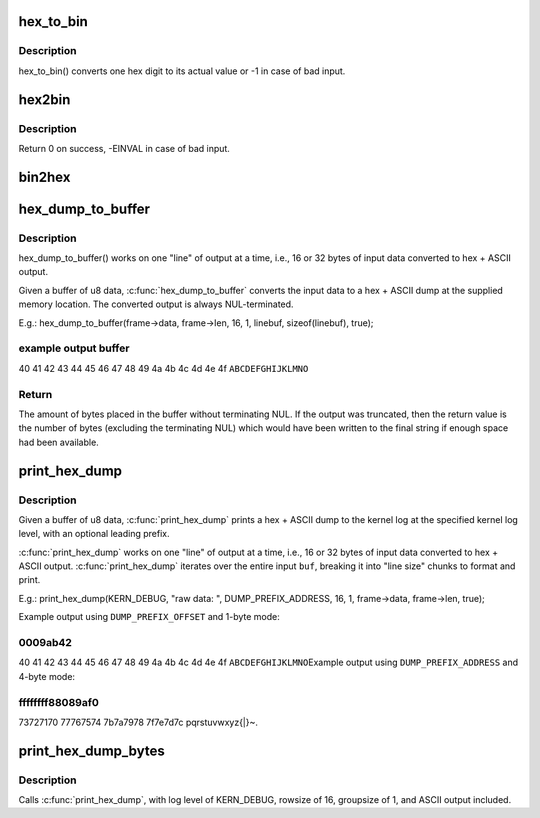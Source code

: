 .. -*- coding: utf-8; mode: rst -*-
.. src-file: lib/hexdump.c

.. _`hex_to_bin`:

hex_to_bin
==========

.. c:function:: int hex_to_bin(char ch)

    convert a hex digit to its real value

    :param char ch:
        ascii character represents hex digit

.. _`hex_to_bin.description`:

Description
-----------

hex_to_bin() converts one hex digit to its actual value or -1 in case of bad
input.

.. _`hex2bin`:

hex2bin
=======

.. c:function:: int hex2bin(u8 *dst, const char *src, size_t count)

    convert an ascii hexadecimal string to its binary representation

    :param u8 \*dst:
        binary result

    :param const char \*src:
        ascii hexadecimal string

    :param size_t count:
        result length

.. _`hex2bin.description`:

Description
-----------

Return 0 on success, -EINVAL in case of bad input.

.. _`bin2hex`:

bin2hex
=======

.. c:function:: char *bin2hex(char *dst, const void *src, size_t count)

    convert binary data to an ascii hexadecimal string

    :param char \*dst:
        ascii hexadecimal result

    :param const void \*src:
        binary data

    :param size_t count:
        binary data length

.. _`hex_dump_to_buffer`:

hex_dump_to_buffer
==================

.. c:function:: int hex_dump_to_buffer(const void *buf, size_t len, int rowsize, int groupsize, char *linebuf, size_t linebuflen, bool ascii)

    convert a blob of data to "hex ASCII" in memory

    :param const void \*buf:
        data blob to dump

    :param size_t len:
        number of bytes in the \ ``buf``\ 

    :param int rowsize:
        number of bytes to print per line; must be 16 or 32

    :param int groupsize:
        number of bytes to print at a time (1, 2, 4, 8; default = 1)

    :param char \*linebuf:
        where to put the converted data

    :param size_t linebuflen:
        total size of \ ``linebuf``\ , including space for terminating NUL

    :param bool ascii:
        include ASCII after the hex output

.. _`hex_dump_to_buffer.description`:

Description
-----------

hex_dump_to_buffer() works on one "line" of output at a time, i.e.,
16 or 32 bytes of input data converted to hex + ASCII output.

Given a buffer of u8 data, \ :c:func:`hex_dump_to_buffer`\  converts the input data
to a hex + ASCII dump at the supplied memory location.
The converted output is always NUL-terminated.

E.g.:
hex_dump_to_buffer(frame->data, frame->len, 16, 1,
linebuf, sizeof(linebuf), true);

.. _`hex_dump_to_buffer.example-output-buffer`:

example output buffer
---------------------

40 41 42 43 44 45 46 47 48 49 4a 4b 4c 4d 4e 4f  \ ``ABCDEFGHIJKLMNO``\ 

.. _`hex_dump_to_buffer.return`:

Return
------

The amount of bytes placed in the buffer without terminating NUL. If the
output was truncated, then the return value is the number of bytes
(excluding the terminating NUL) which would have been written to the final
string if enough space had been available.

.. _`print_hex_dump`:

print_hex_dump
==============

.. c:function:: void print_hex_dump(const char *level, const char *prefix_str, int prefix_type, int rowsize, int groupsize, const void *buf, size_t len, bool ascii)

    print a text hex dump to syslog for a binary blob of data

    :param const char \*level:
        kernel log level (e.g. KERN_DEBUG)

    :param const char \*prefix_str:
        string to prefix each line with;
        caller supplies trailing spaces for alignment if desired

    :param int prefix_type:
        controls whether prefix of an offset, address, or none
        is printed (%DUMP_PREFIX_OFFSET, \ ``DUMP_PREFIX_ADDRESS``\ , \ ``DUMP_PREFIX_NONE``\ )

    :param int rowsize:
        number of bytes to print per line; must be 16 or 32

    :param int groupsize:
        number of bytes to print at a time (1, 2, 4, 8; default = 1)

    :param const void \*buf:
        data blob to dump

    :param size_t len:
        number of bytes in the \ ``buf``\ 

    :param bool ascii:
        include ASCII after the hex output

.. _`print_hex_dump.description`:

Description
-----------

Given a buffer of u8 data, \ :c:func:`print_hex_dump`\  prints a hex + ASCII dump
to the kernel log at the specified kernel log level, with an optional
leading prefix.

\ :c:func:`print_hex_dump`\  works on one "line" of output at a time, i.e.,
16 or 32 bytes of input data converted to hex + ASCII output.
\ :c:func:`print_hex_dump`\  iterates over the entire input \ ``buf``\ , breaking it into
"line size" chunks to format and print.

E.g.:
print_hex_dump(KERN_DEBUG, "raw data: ", DUMP_PREFIX_ADDRESS,
16, 1, frame->data, frame->len, true);

Example output using \ ``DUMP_PREFIX_OFFSET``\  and 1-byte mode:

.. _`print_hex_dump.0009ab42`:

0009ab42
--------

40 41 42 43 44 45 46 47 48 49 4a 4b 4c 4d 4e 4f  \ ``ABCDEFGHIJKLMNO``\ 
Example output using \ ``DUMP_PREFIX_ADDRESS``\  and 4-byte mode:

.. _`print_hex_dump.ffffffff88089af0`:

ffffffff88089af0
----------------

73727170 77767574 7b7a7978 7f7e7d7c  pqrstuvwxyz{\|}~.

.. _`print_hex_dump_bytes`:

print_hex_dump_bytes
====================

.. c:function:: void print_hex_dump_bytes(const char *prefix_str, int prefix_type, const void *buf, size_t len)

    shorthand form of \ :c:func:`print_hex_dump`\  with default params

    :param const char \*prefix_str:
        string to prefix each line with;
        caller supplies trailing spaces for alignment if desired

    :param int prefix_type:
        controls whether prefix of an offset, address, or none
        is printed (%DUMP_PREFIX_OFFSET, \ ``DUMP_PREFIX_ADDRESS``\ , \ ``DUMP_PREFIX_NONE``\ )

    :param const void \*buf:
        data blob to dump

    :param size_t len:
        number of bytes in the \ ``buf``\ 

.. _`print_hex_dump_bytes.description`:

Description
-----------

Calls \ :c:func:`print_hex_dump`\ , with log level of KERN_DEBUG,
rowsize of 16, groupsize of 1, and ASCII output included.

.. This file was automatic generated / don't edit.

